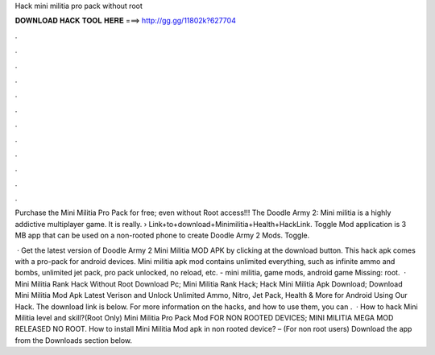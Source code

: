 Hack mini militia pro pack without root



𝐃𝐎𝐖𝐍𝐋𝐎𝐀𝐃 𝐇𝐀𝐂𝐊 𝐓𝐎𝐎𝐋 𝐇𝐄𝐑𝐄 ===> http://gg.gg/11802k?627704



.



.



.



.



.



.



.



.



.



.



.



.

Purchase the Mini Militia Pro Pack for free; even without Root access!!! The Doodle Army 2: Mini militia is a highly addictive multiplayer game. It is really.  › Link+to+download+Minimilitia+Health+HackLink. Toggle Mod application is 3 MB app that can be used on a non-rooted phone to create Doodle Army 2 Mods. Toggle.

 · Get the latest version of Doodle Army 2 Mini Militia MOD APK by clicking at the download button. This hack apk comes with a pro-pack for android devices. Mini militia apk mod contains unlimited everything, such as infinite ammo and bombs, unlimited jet pack, pro pack unlocked, no reload, etc. - mini militia, game mods, android game Missing: root.  · Mini Militia Rank Hack Without Root Download Pc; Mini Militia Rank Hack; Hack Mini Militia Apk Download; Download Mini Militia Mod Apk Latest Verison and Unlock Unlimited Ammo, Nitro, Jet Pack, Health & More for Android Using Our Hack. The download link is below. For more information on the hacks, and how to use them, you can .  · How to hack Mini Militia level and skill?(Root Only) Mini Militia Pro Pack Mod FOR NON ROOTED DEVICES; MINI MILITIA MEGA MOD RELEASED NO ROOT. How to install Mini Militia Mod apk in non rooted device? – (For non root users) Download the app from the Downloads section below.
